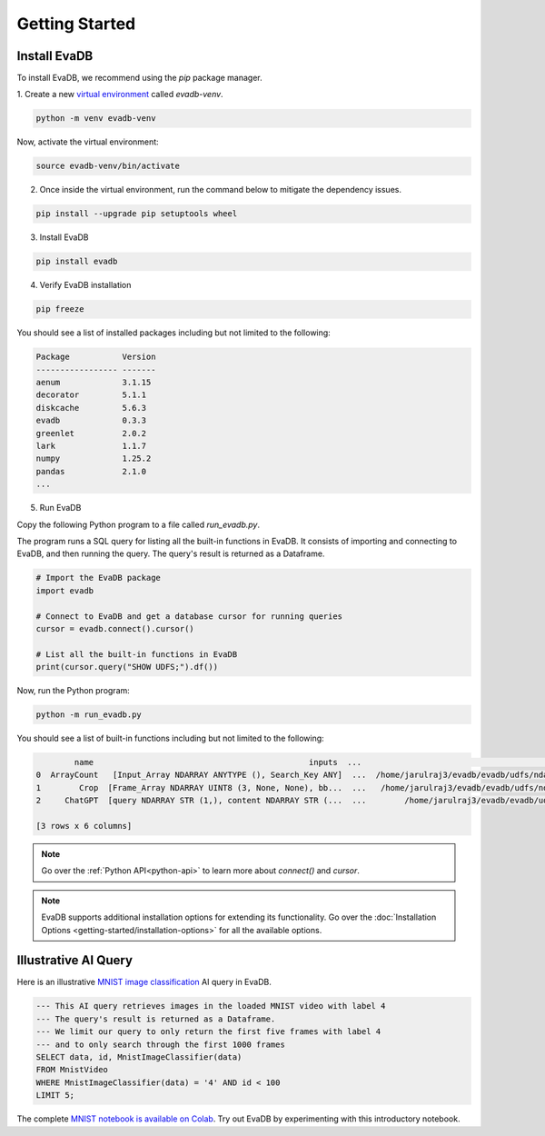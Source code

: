 .. _Getting Started:

Getting Started
=================

Install EvaDB 
-------------

To install EvaDB, we recommend using the `pip` package manager.

1. Create a new `virtual environment <https://docs.python-guide.org
/dev/virtualenvs/>`_ called `evadb-venv`.

.. code-block:: bash

    python -m venv evadb-venv

Now, activate the virtual environment:

.. code-block:: bash

    source evadb-venv/bin/activate

2. Once inside the virtual environment, run the command below to mitigate the dependency issues.

.. code-block:: bash

   pip install --upgrade pip setuptools wheel

3. Install EvaDB

.. code-block:: bash

   pip install evadb

4. Verify EvaDB installation

.. code-block:: bash

   pip freeze

You should see a list of installed packages including but not limited to the following:

.. code-block:: bash
    
   Package           Version
   ----------------- -------
   aenum             3.1.15
   decorator         5.1.1
   diskcache         5.6.3
   evadb             0.3.3
   greenlet          2.0.2
   lark              1.1.7
   numpy             1.25.2
   pandas            2.1.0
   ...

5. Run EvaDB

Copy the following Python program to a file called `run_evadb.py`.

The program runs a SQL query for listing all the built-in functions in EvaDB. It consists of importing and connecting to EvaDB, and then running the query. The query's result is returned as a Dataframe.

.. code-block:: python

   # Import the EvaDB package 
   import evadb

   # Connect to EvaDB and get a database cursor for running queries
   cursor = evadb.connect().cursor()

   # List all the built-in functions in EvaDB
   print(cursor.query("SHOW UDFS;").df())

Now, run the Python program:

.. code-block:: bash

    python -m run_evadb.py

You should see a list of built-in functions including but not limited to the following:

.. code-block:: bash

            name                                             inputs  ...                                               impl metadata
    0  ArrayCount   [Input_Array NDARRAY ANYTYPE (), Search_Key ANY]  ...  /home/jarulraj3/evadb/evadb/udfs/ndarray/array...       []
    1        Crop  [Frame_Array NDARRAY UINT8 (3, None, None), bb...  ...   /home/jarulraj3/evadb/evadb/udfs/ndarray/crop.py       []
    2     ChatGPT  [query NDARRAY STR (1,), content NDARRAY STR (...  ...        /home/jarulraj3/evadb/evadb/udfs/chatgpt.py       []

    [3 rows x 6 columns]

.. note::
    Go over the :ref:`Python API<python-api>` to learn more about `connect()` and `cursor`.

.. note::

    EvaDB supports additional installation options for extending its functionality. Go over the :doc:`Installation Options <getting-started/installation-options>` for all the available options.

Illustrative AI Query
---------------------

Here is an illustrative `MNIST image classification <https://en.wikipedia.org/wiki/MNIST_database>`_ AI query in EvaDB.

.. code-block:: sql
    
    --- This AI query retrieves images in the loaded MNIST video with label 4
    --- The query's result is returned as a Dataframe.
    --- We limit our query to only return the first five frames with label 4
    --- and to only search through the first 1000 frames
    SELECT data, id, MnistImageClassifier(data) 
    FROM MnistVideo 
    WHERE MnistImageClassifier(data) = '4' AND id < 100
    LIMIT 5;

The complete `MNIST notebook is available on Colab <https://colab.research.google.com/github/georgia-tech-db/evadb/blob/master/tutorials/01-mnist.ipynb>`_.
Try out EvaDB by experimenting with this introductory notebook.
